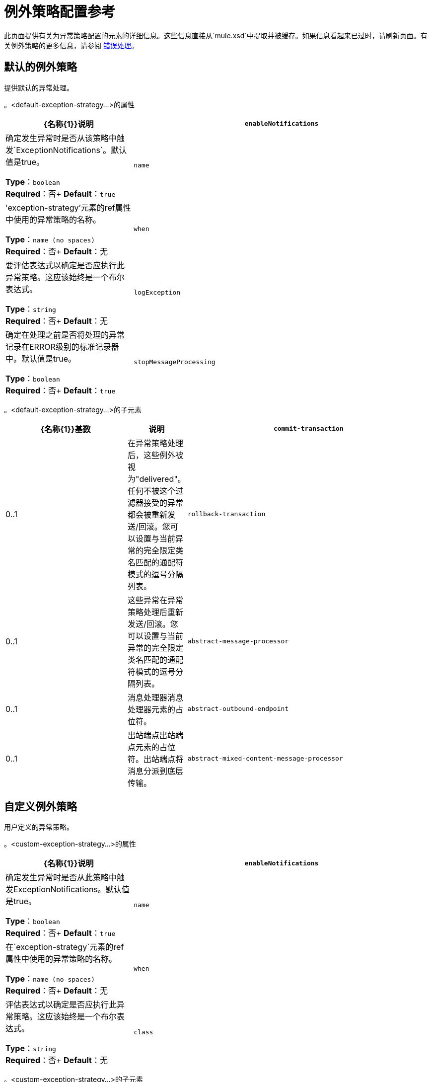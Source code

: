 = 例外策略配置参考
:keywords: error handling, exceptions, exception catching, exceptions

此页面提供有关为异常策略配置的元素的详细信息。这些信息直接从`mule.xsd`中提取并被缓存。如果信息看起来已过时，请刷新页面。有关例外策略的更多信息，请参阅 link:/mule-user-guide/v/3.8/error-handling[错误处理]。

== 默认的例外策略

提供默认的异常处理。

。<default-exception-strategy...>的属性
[%header,cols="30a,70a"]
|===
| {名称{1}}说明
| `enableNotifications`  |确定发生异常时是否从该策略中触发`ExceptionNotifications`。默认值是true。

*Type*：`boolean` +
*Required*：否+
*Default*：`true`
| `name`  |'exception-strategy'元素的ref属性中使用的异常策略的名称。

*Type*：`name (no spaces)` +
*Required*：否+
*Default*：无
| `when`  |要评估表达式以确定是否应执行此异常策略。这应该始终是一个布尔表达式。

*Type*：`string` +
*Required*：否+
*Default*：无
|  `logException`  |确定在处理之前是否将处理的异常记录在ERROR级别的标准记录器中。默认值是true。

*Type*：`boolean` +
*Required*：否+
*Default*：`true`
| `stopMessageProcessing`  |发生异常时停止流/服务。在此之后手动重启流程/服务（例如，使用JMX）。

*Type*：`boolean` +
*Required*：否+
*Default*：`false`
|===

。<default-exception-strategy...>的子元素
[%header,cols="30a,10a,60a"]
|===
| {名称{1}}基数 |说明
| `commit-transaction`  | 0..1  |在异常策略处理后，这些例外被视为"delivered"。任何不被这个过滤器接受的异常都会被重新发送/回滚。您可以设置与当前异常的完全限定类名匹配的通配符模式的逗号分隔列表。
| `rollback-transaction`  | 0..1  |这些异常在异常策略处理后重新发送/回滚。您可以设置与当前异常的完全限定类名匹配的通配符模式的逗号分隔列表。
| `abstract-message-processor`  | 0..1  |消息处理器消息处理器元素的占位符。
| `abstract-outbound-endpoint`  | 0..1  |出站端点出站端点元素的占位符。出站端点将消息分派到底层传输。
| `abstract-mixed-content-message-processor`  | 0..1  |消息处理器元素的占位符。
|===

== 自定义例外策略

用户定义的异常策略。

。<custom-exception-strategy...>的属性
[%header,cols="30a,70a"]
|===
| {名称{1}}说明
| `enableNotifications`  |确定发生异常时是否从此策略中触发ExceptionNotifications。默认值是true。

*Type*：`boolean` +
*Required*：否+
*Default*：`true`
| `name`  |在`exception-strategy`元素的ref属性中使用的异常策略的名称。

*Type*：`name (no spaces)` +
*Required*：否+
*Default*：无
| `when`  |评估表达式以确定是否应执行此异常策略。这应该始终是一个布尔表达式。

*Type*：`string` +
*Required*：否+
*Default*：无
| `class`  |实现ExceptionListener接口的类。另外，如果指定了`outbound-endpoint`元素，则将其设置为"endpoint" bean属性。

*Type*：`class name` +
*Required*：是+
*Default*：`true`
|===

。<custom-exception-strategy...>的子元素
[%header,cols="30a,10a,60a"]
|===
| {名称{1}}基数 |说明
| `commit-transaction`  | 0..1  |在异常策略处理后，这些例外被视为"delivered"。任何不被这个过滤器接受的异常都会被重新发送/回滚。您可以设置与当前异常的完全限定类名相匹配的通配符模式的逗号分隔列表。
| `rollback-transaction`  | 0..1  |这些异常在异常策略处理后重新发送/回滚。您可以设置与当前异常的完全限定类名相匹配的通配符模式的逗号分隔列表。
| `abstract-message-processor`  | 0..1  |消息处理器消息处理器元素的占位符。
| `abstract-outbound-endpoint`  | 0..1  |出站端点出站端点元素的占位符。出站端点将消息分派到底层传输。
| `abstract-mixed-content-message-processor`  | 0..1  |消息处理器元素的占位符。
| `spring:property`  | 0 .. *  |自定义配置的Spring样式属性元素。
|===

